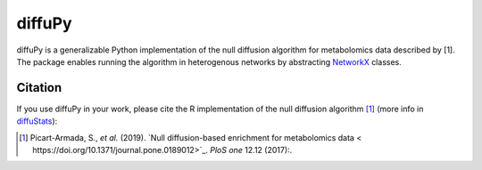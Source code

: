 diffuPy |build| |coverage|
==========================

diffuPy is a generalizable Python implementation of the null diffusion algorithm for metabolomics data described by [1].
The package enables running the algorithm in heterogenous networks by abstracting `NetworkX <http://networkx.github.io/>`_ classes.

Citation
--------
If you use diffuPy in your work, please cite the R implementation of the null diffusion algorithm [1]_ (more info in `diffuStats <https://github.com/b2slab/diffuStats>`_):

.. [1] Picart-Armada, S., *et al.* (2019). `Null diffusion-based enrichment for metabolomics data < https://doi.org/10.1371/journal.pone.0189012>`_. *PloS one* 12.12 (2017):.

.. |build| image:: https://travis-ci.com/jmarinllao/diffupy.svg?branch=master
    :target: https://travis-ci.com/jmarinllao/diffupy
    :alt: Build Status

.. |coverage| image:: https://codecov.io/gh/jmarinllao/diffupy/coverage.svg?branch=master
    :target: https://codecov.io/gh/jmarinllao/diffupy?branch=master
    :alt: Coverage Status
